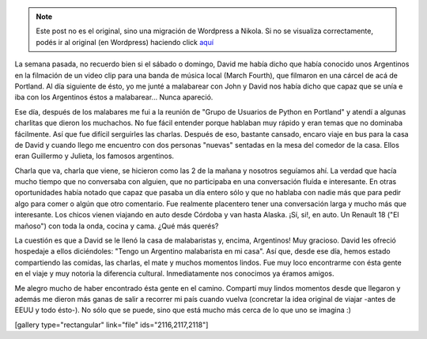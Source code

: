 .. link:
.. description:
.. tags: portland, viaje
.. date: 2013/05/20 18:29:43
.. title: Los argentinos son una plaga
.. slug: los-argentinos-son-una-plaga


.. note::

   Este post no es el original, sino una migración de Wordpress a
   Nikola. Si no se visualiza correctamente, podés ir al original (en
   Wordpress) haciendo click aquí_

.. _aquí: http://humitos.wordpress.com/2013/05/20/los-argentinos-son-una-plaga/


La semana pasada, no recuerdo bien si el sábado o domingo, David me
había dicho que había conocido unos Argentinos en la filmación de un
video clip para una banda de música local (March Fourth), que filmaron
en una cárcel de acá de Portland. Al día siguiente de ésto, yo me junté
a malabarear con John y David nos había dicho que capaz que se unía e
iba con los Argentinos éstos a malabarear... Nunca apareció.

Ese día, después de los malabares me fui a la reunión de "Grupo de
Usuarios de Python en Portland" y atendí a algunas charlitas que dieron
los muchachos. No fue fácil entender porque hablaban muy rápido y eran
temas que no dominaba fácilmente. Así que fue difícil serguirles las
charlas. Después de eso, bastante cansado, encaro viaje en bus para la
casa de David y cuando llego me encuentro con dos personas "nuevas"
sentadas en la mesa del comedor de la casa. Ellos eran Guillermo y
Julieta, los famosos argentinos.

Charla que va, charla que viene, se hicieron como las 2 de la mañana y
nosotros seguíamos ahí. La verdad que hacía mucho tiempo que no
conversaba con alguien, que no participaba en una conversación fluída e
interesante. En otras oportunidades había notado que capaz que pasaba un
día entero sólo y que no hablaba con nadie más que para pedir algo para
comer o algún que otro comentario. Fue realmente placentero tener una
conversación larga y mucho más que interesante. Los chicos vienen
viajando en auto desde Córdoba y van hasta Alaska. ¡Sí, si!, en auto. Un
Renault 18 ("El mañoso") con toda la onda, cocina y cama. ¿Qué más
querés?

La cuestión es que a David se le llenó la casa de malabaristas y,
encima, Argentinos! Muy gracioso. David les ofreció hospedaje a ellos
diciéndoles: "Tengo un Argentino malabarista en mi casa". Así que, desde
ese día, hemos estado compartiendo las comidas, las charlas, el mate y
muchos momentos lindos. Fue muy loco encontrarme con ésta gente en el
viaje y muy notoria la diferencia cultural. Inmediatamente nos conocimos
ya éramos amigos.

Me alegro mucho de haber encontrado ésta gente en el camino. Compartí
muy lindos momentos desde que llegaron y además me dieron más ganas de
salir a recorrer mi país cuando vuelva (concretar la idea original de
viajar -antes de EEUU y todo ésto-). No sólo que se puede, sino que está
mucho más cerca de lo que uno se imagina :)

[gallery type="rectangular" link="file" ids="2116,2117,2118"]
